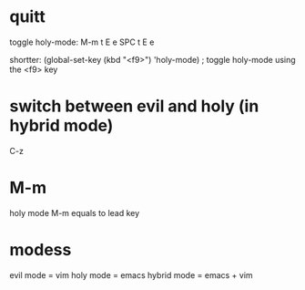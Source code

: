 * quitt
toggle holy-mode:
M-m t E e
SPC t E e

shortter:
(global-set-key (kbd "<f9>") 'holy-mode) ; toggle holy-mode using the <f9> key

* switch between evil and holy (in hybrid mode)
C-z
* M-m
holy mode M-m equals to lead key
* modess
evil mode = vim
holy mode = emacs
hybrid mode = emacs + vim
